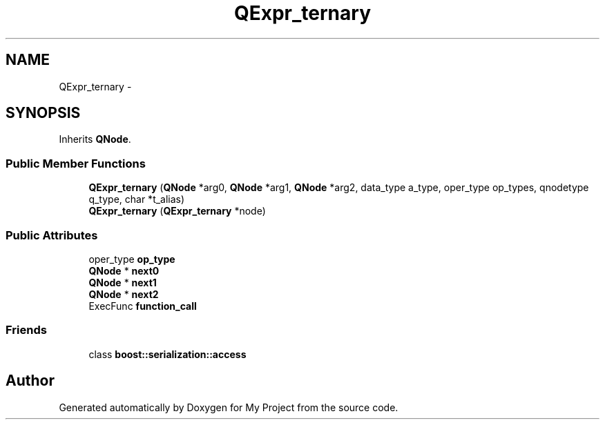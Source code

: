 .TH "QExpr_ternary" 3 "Fri Oct 9 2015" "My Project" \" -*- nroff -*-
.ad l
.nh
.SH NAME
QExpr_ternary \- 
.SH SYNOPSIS
.br
.PP
.PP
Inherits \fBQNode\fP\&.
.SS "Public Member Functions"

.in +1c
.ti -1c
.RI "\fBQExpr_ternary\fP (\fBQNode\fP *arg0, \fBQNode\fP *arg1, \fBQNode\fP *arg2, data_type a_type, oper_type op_types, qnodetype q_type, char *t_alias)"
.br
.ti -1c
.RI "\fBQExpr_ternary\fP (\fBQExpr_ternary\fP *node)"
.br
.in -1c
.SS "Public Attributes"

.in +1c
.ti -1c
.RI "oper_type \fBop_type\fP"
.br
.ti -1c
.RI "\fBQNode\fP * \fBnext0\fP"
.br
.ti -1c
.RI "\fBQNode\fP * \fBnext1\fP"
.br
.ti -1c
.RI "\fBQNode\fP * \fBnext2\fP"
.br
.ti -1c
.RI "ExecFunc \fBfunction_call\fP"
.br
.in -1c
.SS "Friends"

.in +1c
.ti -1c
.RI "class \fBboost::serialization::access\fP"
.br
.in -1c

.SH "Author"
.PP 
Generated automatically by Doxygen for My Project from the source code\&.
